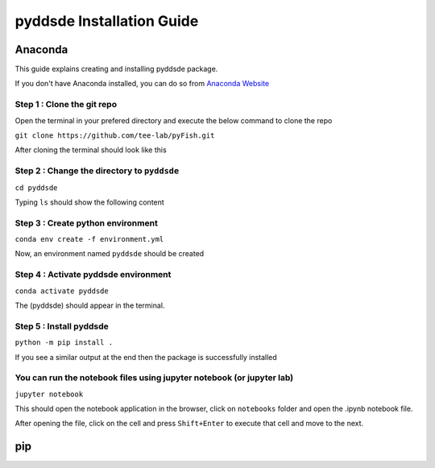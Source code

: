 pyddsde Installation Guide
==========================

Anaconda
--------

.. _this-guide-explains-creating-and-installing-pyfish-package:

This guide explains creating and installing pyddsde package.


If you don't have Anaconda installed, you can do so from `Anaconda Website <https://www.anaconda.com/products/individual>`_


.. _step-1--clone-the-git-repo:

Step 1 : Clone the git repo
'''''''''''''''''''''''''''

Open the terminal in your prefered directory and execute the below command to clone the repo

.. _git-clone-httpsgithubcomtee-labpyfishgit:

``git clone https://github.com/tee-lab/pyFish.git``


|enter image description here|

After cloning the terminal should look like this

|image1|


.. _step-2--change-the-directory-to-pyddsde:

Step 2 : Change the directory to ``pyddsde``
''''''''''''''''''''''''''''''''''''''''''''

``cd pyddsde``


|image2|

Typing ``ls`` should show the following content


|image3|

.. _step-3--create-python-environment:

Step 3 : Create python environment
''''''''''''''''''''''''''''''''''

.. _conda-env-create--f-environmentyml:

``conda env create -f environment.yml``

|image4|

Now, an environment named ``pyddsde`` should be created

|image5|


.. _step-4--activate-pyddsde-environment:

Step 4 : Activate pyddsde environment
'''''''''''''''''''''''''''''''''''''

``conda activate pyddsde``

.. _the-pyddsde-should-appear-in-the-terminal:

The (pyddsde) should appear in the terminal.

|image6|

.. _step-5--install-pyddsde:

Step 5 : Install pyddsde
''''''''''''''''''''''''

.. _python--m-pip-install-:

``python -m pip install .``

|image7|

If you see a similar output at the end then the package is successfully installed


|image8|


You can run the notebook files using jupyter notebook (or jupyter lab)
''''''''''''''''''''''''''''''''''''''''''''''''''''''''''''''''''''''

``jupyter notebook``


|image9|

.. _this-should-open-the-notebook-application-in-the-browser-click-on-notebooks-folder-and-open-the-ipynb-notebook-file:

This should open the notebook application in the browser, click on ``notebooks`` folder and open the .ipynb notebook file.

.. _after-opening-the-file-click-on-the-cell-and-press-shiftenter-to-execute-that-cell-and-move-to-the-next:

After opening the file, click on the cell and press ``Shift+Enter`` to execute that cell and move to the next.


pip
---

.. |enter image description here| image:: https://github.com/tee-lab/pyFish/blob/master/notebooks/imgs/git_clone.png?raw=true
.. |image1| image:: https://github.com/tee-lab/pyFish/blob/master/notebooks/imgs/git_clone2.png?raw=true
.. |image2| image:: https://github.com/tee-lab/pyFish/blob/master/notebooks/imgs/cd_pyfish.png?raw=true
.. |image3| image:: https://github.com/tee-lab/pyFish/blob/master/notebooks/imgs/ls1.png?raw=true
.. |image4| image:: https://github.com/tee-lab/pyFish/blob/master/notebooks/imgs/env_create1.png?raw=true
.. |image5| image:: https://github.com/tee-lab/pyFish/blob/master/notebooks/imgs/env_create2.png?raw=true
.. |image6| image:: https://github.com/tee-lab/pyFish/blob/master/notebooks/imgs/activate_pyFish.png?raw=true
.. |image7| image:: https://github.com/tee-lab/pyFish/blob/master/notebooks/imgs/pip_install1.png?raw=true
.. |image8| image:: https://github.com/tee-lab/pyFish/blob/master/notebooks/imgs/pip_install2.png?raw=true
.. |image9| image:: https://github.com/tee-lab/pyFish/blob/master/notebooks/imgs/jupyter_nb.png?raw=true
